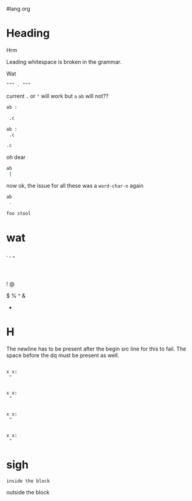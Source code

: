 #lang org
* Heading
Hrm

  Leading whitespace is broken in the grammar.

Wat

#+begin_src language
 """ . """
#+end_src

current =.= or ="= will work but =a= =ab= will not??
#+header: :epilogue "import pprint; return pprint.pformat(data)"
#+begin_src python :results drawer :exports both :cache yes :tangle ./broken.py
ab :

 .c

#+end_src

#+begin_src sh
ab :
 .c

#+end_src

#+begin_src sh
 .c

#+end_src

oh dear
#+begin_src sh
ab
 |
#+end_src
now ok, the issue for all these was a =word-char-n= again

#+begin_src sh
ab
 .
#+end_src

#+begin_src sh
foo stool
#+end_src
* wat
 .
 ,
 _
 :
 |
 !
 @
 #
 $
 %
 ^
 &
 *
* H
The newline has to be present after the begin src line for this to fail.
The space before the dq must be present as well.

#+begin_src language

x x:
 "
#+end_src

#+BEGIN_SRC language

x x:
 "
#+end_src

#+begin_src language

x x:
 "
#+END_SRC

#+BEGIN_SRC language

x x:
 "
#+END_SRC

* sigh
#+begin_src 
inside the block
#+end_src
outside the block
#+end_src
